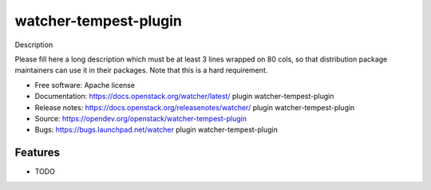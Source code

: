 ======================
watcher-tempest-plugin
======================

Description

Please fill here a long description which must be at least 3 lines wrapped on
80 cols, so that distribution package maintainers can use it in their packages.
Note that this is a hard requirement.

* Free software: Apache license
* Documentation: https://docs.openstack.org/watcher/latest/ plugin watcher-tempest-plugin
* Release notes: https://docs.openstack.org/releasenotes/watcher/ plugin watcher-tempest-plugin
* Source: https://opendev.org/openstack/watcher-tempest-plugin
* Bugs: https://bugs.launchpad.net/watcher plugin watcher-tempest-plugin

Features
--------

* TODO



